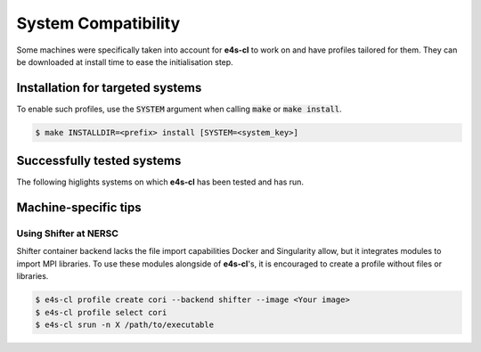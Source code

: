 System Compatibility
========================

Some machines were specifically taken into account for **e4s-cl** to work on and \
have profiles tailored for them. They can be downloaded at install time to ease \
the initialisation step.

Installation for targeted systems
------------------------------------

To enable such profiles, use the :code:`SYSTEM` argument when calling \
:code:`make` or :code:`make install`.

.. code-block:: bash

    $ make INSTALLDIR=<prefix> install [SYSTEM=<system_key>]

Successfully tested systems
----------------------------

The following higlights systems on which **e4s-cl** has been tested and has run.

.. csv-table::
   :file: system.csv

Machine-specific tips
------------------------------

Using Shifter at NERSC
**************************

Shifter container backend lacks the file import capabilities Docker and \
Singularity allow, but it integrates modules to import MPI libraries. To use \
these modules alongside of **e4s-cl**'s, it is encouraged to create a profile \
without files or libraries.

.. code::

   $ e4s-cl profile create cori --backend shifter --image <Your image>
   $ e4s-cl profile select cori
   $ e4s-cl srun -n X /path/to/executable
